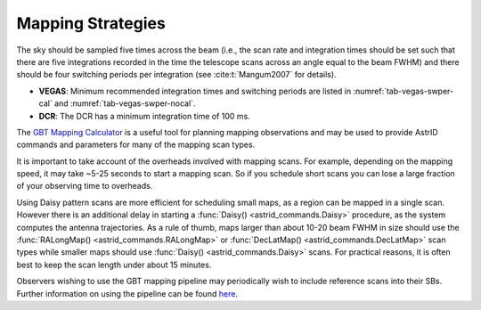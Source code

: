 
Mapping Strategies
------------------

The sky should be sampled five times across the beam (i.e., the scan rate and integration
times should be set such that there are five integrations recorded in the time the telescope
scans across an angle equal to the beam FWHM) and there should be four switching periods per
integration (see :cite:t:`Mangum2007` for details).  

* **VEGAS**: Minimum recommended integration times and switching periods are listed in 
  :numref:`tab-vegas-swper-cal` and :numref:`tab-vegas-swper-nocal`.  

* **DCR**: The DCR has a minimum integration time of 100 ms.

The `GBT Mapping Calculator <http://www.gb.nrao.edu/~rmaddale/GBT/GBTMappingCalculator.html>`__
is a useful tool for planning mapping observations and may be used to provide AstrID commands
and parameters for many of the mapping scan types.  

It is important to take account of the overheads involved with mapping scans. For example, 
depending on the mapping speed, it may take ~5-25 seconds to start a mapping scan. So if you 
schedule short scans you can lose a large fraction of your observing time to overheads. 

Using Daisy pattern scans are more efficient for scheduling small maps,
as a region can be mapped in a single scan.  However there is an additional delay in starting a 
:func:`Daisy() <astrid_commands.Daisy>` procedure, as the system computes the antenna trajectories. 
As a rule of thumb, maps larger than about 10-20 beam FWHM in size should use the :func:`RALongMap() <astrid_commands.RALongMap>`
or :func:`DecLatMap() <astrid_commands.DecLatMap>` scan types while smaller maps should use 
:func:`Daisy() <astrid_commands.Daisy>` scans. For practical reasons, it is often best to keep 
the scan length under about 15 minutes.

Observers wishing to use the GBT mapping pipeline may periodically wish to include reference scans 
into their SBs. Further information on using the pipeline can be found `here <https://safe.nrao.edu/wiki/bin/view/GB/Gbtpipeline/PipelineRelease>`__.

.. todo:: Wiki page is not publicly accessible. Move content over to GBTdocs. 

